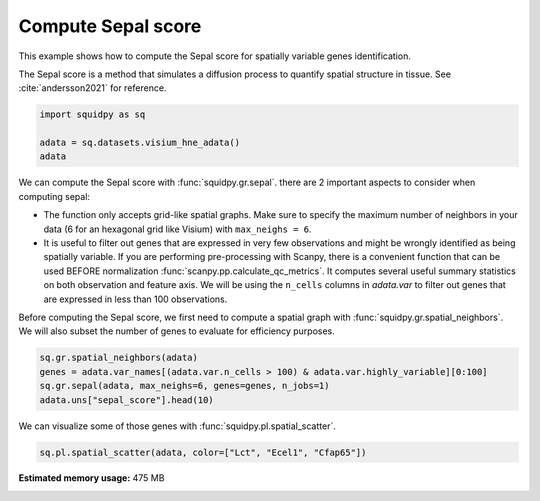 
.. DO NOT EDIT.
.. THIS FILE WAS AUTOMATICALLY GENERATED BY SPHINX-GALLERY.
.. TO MAKE CHANGES, EDIT THE SOURCE PYTHON FILE:
.. "auto_examples/graph/compute_sepal.py"
.. LINE NUMBERS ARE GIVEN BELOW.

.. only:: html

  .. container:: binder-badge

    .. image:: images/binder_badge_logo.svg
      :target: https://mybinder.org/v2/gh/scverse/squidpy_notebooks/main?filepath=docs/source/auto_examples/graph/compute_sepal.ipynb
      :alt: Launch binder
      :width: 150 px

.. rst-class:: sphx-glr-example-title

.. _sphx_glr_auto_examples_graph_compute_sepal.py:

Compute Sepal score
-------------------

This example shows how to compute the Sepal score for spatially variable genes identification.

The Sepal score is a method that simulates a diffusion process to quantify spatial structure in tissue.
See :cite:`andersson2021` for reference.

.. seealso::

    - See :ref:`sphx_glr_auto_examples_graph_compute_co_occurrence.py` and
      :ref:`sphx_glr_auto_examples_graph_compute_moran.py` for other scores to identify spatially variable genes.
    - See :ref:`sphx_glr_auto_examples_graph_compute_spatial_neighbors.py` for general usage of
      :func:`squidpy.gr.spatial_neighbors`.

.. GENERATED FROM PYTHON SOURCE LINES 18-23

.. code-block:: default

    import squidpy as sq

    adata = sq.datasets.visium_hne_adata()
    adata





.. rst-class:: sphx-glr-script-out

 Out:

 .. code-block:: none


    AnnData object with n_obs × n_vars = 2688 × 18078
        obs: 'in_tissue', 'array_row', 'array_col', 'n_genes_by_counts', 'log1p_n_genes_by_counts', 'total_counts', 'log1p_total_counts', 'pct_counts_in_top_50_genes', 'pct_counts_in_top_100_genes', 'pct_counts_in_top_200_genes', 'pct_counts_in_top_500_genes', 'total_counts_mt', 'log1p_total_counts_mt', 'pct_counts_mt', 'n_counts', 'leiden', 'cluster'
        var: 'gene_ids', 'feature_types', 'genome', 'mt', 'n_cells_by_counts', 'mean_counts', 'log1p_mean_counts', 'pct_dropout_by_counts', 'total_counts', 'log1p_total_counts', 'n_cells', 'highly_variable', 'highly_variable_rank', 'means', 'variances', 'variances_norm'
        uns: 'cluster_colors', 'hvg', 'leiden', 'leiden_colors', 'neighbors', 'pca', 'rank_genes_groups', 'spatial', 'umap'
        obsm: 'X_pca', 'X_umap', 'spatial'
        varm: 'PCs'
        obsp: 'connectivities', 'distances'



.. GENERATED FROM PYTHON SOURCE LINES 24-40

We can compute the Sepal score with :func:`squidpy.gr.sepal`.
there are 2 important aspects to consider when computing sepal:

- The function only accepts grid-like spatial graphs. Make sure to specify the
  maximum number of neighbors in your data (6 for an hexagonal grid like Visium)
  with ``max_neighs = 6``.
- It is useful to filter out genes that are expressed in very few observations
  and might be wrongly identified as being spatially variable. If you are performing
  pre-processing with Scanpy, there is a convenient function that can be used BEFORE
  normalization :func:`scanpy.pp.calculate_qc_metrics`. It computes several useful
  summary statistics on both observation and feature axis. We will be using the
  ``n_cells`` columns in `adata.var` to filter out genes that are expressed in
  less than 100 observations.

Before computing the Sepal score, we first need to compute a spatial graph with :func:`squidpy.gr.spatial_neighbors`.
We will also subset the number of genes to evaluate for efficiency purposes.

.. GENERATED FROM PYTHON SOURCE LINES 40-45

.. code-block:: default

    sq.gr.spatial_neighbors(adata)
    genes = adata.var_names[(adata.var.n_cells > 100) & adata.var.highly_variable][0:100]
    sq.gr.sepal(adata, max_neighs=6, genes=genes, n_jobs=1)
    adata.uns["sepal_score"].head(10)





.. rst-class:: sphx-glr-script-out

 Out:

 .. code-block:: none

      0%|          | 0/100 [00:00<?, ?/s]      1%|1         | 1/100 [00:07<11:46,  7.14s/]      2%|2         | 2/100 [00:08<05:39,  3.47s/]      3%|3         | 3/100 [00:08<03:18,  2.04s/]      4%|4         | 4/100 [00:08<02:17,  1.43s/]      5%|5         | 5/100 [00:09<01:39,  1.05s/]      6%|6         | 6/100 [00:09<01:27,  1.08/s]      7%|7         | 7/100 [00:10<01:13,  1.27/s]      8%|8         | 8/100 [00:10<00:56,  1.62/s]      9%|9         | 9/100 [00:11<00:52,  1.75/s]     10%|#         | 10/100 [00:11<00:45,  1.96/s]     11%|#1        | 11/100 [00:11<00:36,  2.46/s]     12%|#2        | 12/100 [00:12<00:37,  2.34/s]     13%|#3        | 13/100 [00:12<00:34,  2.56/s]     14%|#4        | 14/100 [00:12<00:34,  2.48/s]     15%|#5        | 15/100 [00:13<00:28,  2.98/s]     16%|#6        | 16/100 [00:13<00:29,  2.85/s]     17%|#7        | 17/100 [00:13<00:30,  2.75/s]     18%|#8        | 18/100 [00:14<00:28,  2.87/s]     19%|#9        | 19/100 [00:14<00:36,  2.24/s]     20%|##        | 20/100 [00:15<00:50,  1.60/s]     21%|##1       | 21/100 [00:16<00:38,  2.04/s]     22%|##2       | 22/100 [00:16<00:43,  1.80/s]     23%|##3       | 23/100 [00:19<01:31,  1.19s/]     24%|##4       | 24/100 [00:20<01:15,  1.00/s]     25%|##5       | 25/100 [00:20<01:05,  1.15/s]     26%|##6       | 26/100 [00:20<00:49,  1.49/s]     27%|##7       | 27/100 [00:21<00:39,  1.85/s]     28%|##8       | 28/100 [00:21<00:31,  2.32/s]     29%|##9       | 29/100 [00:21<00:31,  2.28/s]     30%|###       | 30/100 [00:22<00:33,  2.11/s]     31%|###1      | 31/100 [00:22<00:34,  2.02/s]     32%|###2      | 32/100 [00:23<00:31,  2.13/s]     33%|###3      | 33/100 [00:23<00:27,  2.43/s]     34%|###4      | 34/100 [00:24<00:34,  1.91/s]     35%|###5      | 35/100 [00:24<00:30,  2.15/s]     36%|###6      | 36/100 [00:25<00:29,  2.15/s]     37%|###7      | 37/100 [00:25<00:28,  2.25/s]     38%|###8      | 38/100 [00:27<00:48,  1.27/s]     39%|###9      | 39/100 [00:27<00:44,  1.36/s]     40%|####      | 40/100 [00:27<00:33,  1.78/s]     41%|####1     | 41/100 [00:28<00:28,  2.08/s]     42%|####2     | 42/100 [00:28<00:27,  2.13/s]     43%|####3     | 43/100 [00:28<00:23,  2.45/s]     44%|####4     | 44/100 [00:28<00:18,  3.06/s]     45%|####5     | 45/100 [00:29<00:21,  2.53/s]     46%|####6     | 46/100 [00:30<00:28,  1.92/s]     47%|####6     | 47/100 [00:30<00:28,  1.84/s]     48%|####8     | 48/100 [00:32<00:41,  1.25/s]     49%|####9     | 49/100 [00:32<00:32,  1.56/s]     50%|#####     | 50/100 [00:33<00:35,  1.41/s]     51%|#####1    | 51/100 [00:33<00:25,  1.88/s]     52%|#####2    | 52/100 [00:33<00:20,  2.39/s]     53%|#####3    | 53/100 [00:33<00:16,  2.92/s]     54%|#####4    | 54/100 [00:34<00:23,  1.92/s]     55%|#####5    | 55/100 [00:35<00:20,  2.21/s]     56%|#####6    | 56/100 [00:35<00:23,  1.86/s]     57%|#####6    | 57/100 [00:36<00:19,  2.18/s]     58%|#####8    | 58/100 [00:36<00:18,  2.33/s]     59%|#####8    | 59/100 [00:36<00:15,  2.61/s]     60%|######    | 60/100 [00:37<00:21,  1.88/s]     61%|######1   | 61/100 [00:37<00:17,  2.25/s]     62%|######2   | 62/100 [00:38<00:21,  1.80/s]     63%|######3   | 63/100 [00:39<00:18,  1.99/s]     64%|######4   | 64/100 [00:39<00:16,  2.18/s]     65%|######5   | 65/100 [00:39<00:13,  2.53/s]     66%|######6   | 66/100 [00:40<00:16,  2.01/s]     68%|######8   | 68/100 [00:40<00:12,  2.56/s]     69%|######9   | 69/100 [00:41<00:12,  2.46/s]     70%|#######   | 70/100 [00:43<00:24,  1.25/s]     71%|#######1  | 71/100 [00:43<00:22,  1.30/s]     73%|#######3  | 73/100 [00:44<00:13,  2.00/s]     74%|#######4  | 74/100 [00:44<00:11,  2.20/s]     75%|#######5  | 75/100 [00:45<00:11,  2.23/s]     77%|#######7  | 77/100 [00:45<00:08,  2.87/s]     78%|#######8  | 78/100 [00:45<00:08,  2.75/s]     79%|#######9  | 79/100 [00:46<00:07,  2.87/s]     80%|########  | 80/100 [00:46<00:09,  2.21/s]     81%|########1 | 81/100 [00:47<00:07,  2.69/s]     82%|########2 | 82/100 [00:47<00:06,  2.61/s]     83%|########2 | 83/100 [00:47<00:05,  2.98/s]     84%|########4 | 84/100 [00:48<00:06,  2.42/s]     85%|########5 | 85/100 [00:49<00:08,  1.70/s]     86%|########6 | 86/100 [00:49<00:08,  1.75/s]     87%|########7 | 87/100 [00:50<00:06,  2.09/s]     88%|########8 | 88/100 [00:50<00:06,  1.86/s]     90%|######### | 90/100 [00:51<00:05,  1.77/s]     91%|#########1| 91/100 [00:52<00:04,  2.03/s]     92%|#########2| 92/100 [00:52<00:03,  2.40/s]     93%|#########3| 93/100 [00:52<00:02,  2.88/s]     94%|#########3| 94/100 [00:52<00:02,  2.82/s]     95%|#########5| 95/100 [00:53<00:01,  2.72/s]     96%|#########6| 96/100 [00:56<00:04,  1.05s/]     97%|#########7| 97/100 [00:56<00:02,  1.14/s]     98%|#########8| 98/100 [00:57<00:01,  1.28/s]     99%|#########9| 99/100 [00:57<00:00,  1.54/s]    100%|##########| 100/100 [00:57<00:00,  1.74/s]    100%|##########| 100/100 [00:57<00:00,  1.73/s]


.. raw:: html

    <div class="output_subarea output_html rendered_html output_result">
    <div>
    <style scoped>
        .dataframe tbody tr th:only-of-type {
            vertical-align: middle;
        }

        .dataframe tbody tr th {
            vertical-align: top;
        }

        .dataframe thead th {
            text-align: right;
        }
    </style>
    <table border="1" class="dataframe">
      <thead>
        <tr style="text-align: right;">
          <th></th>
          <th>sepal_score</th>
        </tr>
      </thead>
      <tbody>
        <tr>
          <th>Lct</th>
          <td>7.868</td>
        </tr>
        <tr>
          <th>1500015O10Rik</th>
          <td>7.085</td>
        </tr>
        <tr>
          <th>Ecel1</th>
          <td>5.274</td>
        </tr>
        <tr>
          <th>Fzd5</th>
          <td>4.694</td>
        </tr>
        <tr>
          <th>Cfap65</th>
          <td>4.095</td>
        </tr>
        <tr>
          <th>C1ql2</th>
          <td>3.144</td>
        </tr>
        <tr>
          <th>Slc9a2</th>
          <td>2.947</td>
        </tr>
        <tr>
          <th>Gm17634</th>
          <td>2.904</td>
        </tr>
        <tr>
          <th>St18</th>
          <td>2.568</td>
        </tr>
        <tr>
          <th>Des</th>
          <td>2.494</td>
        </tr>
      </tbody>
    </table>
    </div>
    </div>
    <br />
    <br />

.. GENERATED FROM PYTHON SOURCE LINES 46-47

We can visualize some of those genes with :func:`squidpy.pl.spatial_scatter`.

.. GENERATED FROM PYTHON SOURCE LINES 47-48

.. code-block:: default

    sq.pl.spatial_scatter(adata, color=["Lct", "Ecel1", "Cfap65"])



.. image-sg:: /auto_examples/graph/images/sphx_glr_compute_sepal_001.png
   :alt: Lct, Ecel1, Cfap65
   :srcset: /auto_examples/graph/images/sphx_glr_compute_sepal_001.png
   :class: sphx-glr-single-img






.. rst-class:: sphx-glr-timing

   **Total running time of the script:** ( 1 minutes  12.066 seconds)

**Estimated memory usage:**  475 MB


.. _sphx_glr_download_auto_examples_graph_compute_sepal.py:


.. only :: html

 .. container:: sphx-glr-footer
    :class: sphx-glr-footer-example



  .. container:: sphx-glr-download sphx-glr-download-python

     :download:`Download Python source code: compute_sepal.py <compute_sepal.py>`



  .. container:: sphx-glr-download sphx-glr-download-jupyter

     :download:`Download Jupyter notebook: compute_sepal.ipynb <compute_sepal.ipynb>`
